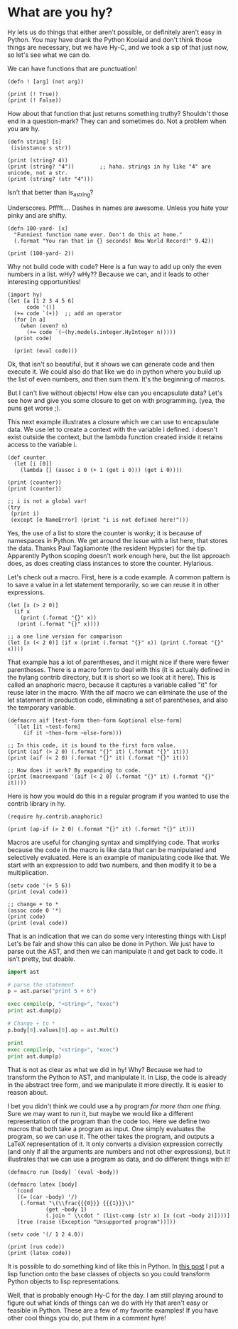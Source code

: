 * What are you hy?
  :PROPERTIES:
  :categories: hylang
  :date:     2016/04/15 08:46:02
  :updated:  2016/04/15 09:49:15
  :END:

Hy lets us do things that either aren't possible, or definitely aren't easy in Python. You may have drank the Python Koolaid  and don't think those things are necessary, but we have Hy-C, and we took a sip of that just now, so let's see what we can do.

#+attr_html: :width 3in
#+attr_org: :width 300
[[./hyss.png]]

We can have functions that are punctuation!

#+BEGIN_SRC hy
(defn ! [arg] (not arg))

(print (! True))
(print (! False))
#+END_SRC

#+RESULTS:
: False
: True

How about that function that just returns something truthy? Shouldn't those end in a question-mark? They can and sometimes do. Not a problem when you are hy.

#+BEGIN_SRC hy
(defn string? [s]
 (isinstance s str))

(print (string? 4))
(print (string? "4"))        ;; haha. strings in hy like "4" are unicode, not a str.
(print (string? (str "4")))
#+END_SRC

#+RESULTS:
: False
: False
: True
: False

Isn't that better than is_a_string?

Underscores. Pfffft.... Dashes in names are awesome. Unless you hate your pinky and are shifty.

#+BEGIN_SRC hy
(defn 100-yard- [x]
  "Funniest function name ever. Don't do this at home."
  (.format "You ran that in {} seconds! New World Record!" 9.42))

(print (100-yard- 2))
#+END_SRC

#+RESULTS:
: You ran that in 9.42 seconds! New World Record!

Why not build code with code? Here is a fun way to add up only the even numbers in a list. wHy? wHy?? Because we can, and it leads to other interesting opportunities!

#+BEGIN_SRC hy
(import hy)
(let [a [1 2 3 4 5 6]
      code '()]
  (+= code `(+))  ;; add an operator
  (for [n a]
    (when (even? n)
      (+= code `(~(hy.models.integer.HyInteger n)))))
  (print code)

  (print (eval code)))
#+END_SRC

#+RESULTS:
: (u'+' 2L 4L 6L)
: 12

Ok, that isn't so beautiful, but it shows we can generate code and then execute it. We could also do that like we do in python where you build up the list of even numbers, and then sum them. It's the beginning of macros.

But I can't live without objects! How else can you encapsulate data? Let's see how and give you some closure to get on with programming. (yea, the puns get worse ;).

This next example illustrates a closure which we can use to encapsulate data. We use let to create a context with the variable i defined. i doesn't exist outside the context, but the lambda function created inside it retains access to the variable i.

#+BEGIN_SRC hy
(def counter
  (let [i [0]]
    (lambda [] (assoc i 0 (+ 1 (get i 0))) (get i 0))))

(print (counter))
(print (counter))

;; i is not a global var!
(try
 (print i)
 (except [e NameError] (print "i is not defined here!")))
#+END_SRC

#+RESULTS:
: 1
: 2
: i is not defined here!

Yes, the use of a list to store the counter is wonky; it is because of namespaces in Python. We get around the issue with a list here, that stores the data. Thanks Paul Tagliamonte (the resident Hypster) for the tip. Apparently Python scoping doesn't work enough here, but the list approach does, as does creating class instances to store the counter. Hylarious.

Let's check out a macro. First, here is a code example. A common pattern is to save a value in a let statement temporarily, so we can reuse it in other expressions.

#+BEGIN_SRC hy
(let [x (> 2 0)]
  (if x
    (print (.format "{}" x))
   (print (.format "{}" x))))

;; a one line version for comparison
(let [x (< 2 0)] (if x (print (.format "{}" x)) (print (.format "{}" x))))
#+END_SRC

#+RESULTS:
: True
: False

That example has a lot of parentheses, and it might nice if there were fewer parentheses. There is a macro form to deal with this (it is actually defined in the hylang contrib directory, but it is short so we look at it here). This is called an anaphoric macro, because it captures a variable called "it" for reuse later in the macro. With the aif macro we can eliminate the use of the let statement in production code, eliminating a set of parentheses, and also the temporary variable.

#+BEGIN_SRC hy
(defmacro aif [test-form then-form &optional else-form]
  `(let [it ~test-form]
     (if it ~then-form ~else-form)))

;; In this code, it is bound to the first form value.
(print (aif (> 2 0) (.format "{}" it) (.format "{}" it)))
(print (aif (< 2 0) (.format "{}" it) (.format "{}" it)))

;; How does it work? By expanding to code.
(print (macroexpand '(aif (< 2 0) (.format "{}" it) (.format "{}" it))))
#+END_SRC

#+RESULTS:
: True
: False
: ((u'fn' [] (u'setv' u'it' (u'<' 2L 0L)) (u'if' u'it' (u'.format' u'{}' u'it') (u'.format' u'{}' u'it'))))

Here is how you would do this in a regular program if you wanted to use the contrib library in hy.
#+BEGIN_SRC hy
(require hy.contrib.anaphoric)

(print (ap-if (> 2 0) (.format "{}" it) (.format "{}" it)))
#+END_SRC

#+RESULTS:
: True

Macros are useful for changing syntax and simplifying code. That works because the code in the macro is like data that can be manipulated and selectively evaluated. Here is an example of manipulating code like that. We start with an expression to add two numbers, and then modify it to be a multiplication.

#+BEGIN_SRC hy
(setv code '(+ 5 6))
(print (eval code))

;; change + to *
(assoc code 0 '*)
(print code)
(print (eval code))
#+END_SRC

#+RESULTS:
: 11
: (u'*' 5L 6L)
: 30

That is an indication that we can do some very interesting things with Lisp! Let's be fair and show this can also be done in Python. We just have to parse out the AST, and then we can manipulate it and get back to code. It isn't pretty, but doable.

#+BEGIN_SRC python
import ast

# parse the statement
p = ast.parse("print 5 + 6")

exec compile(p, "<string>", "exec")
print ast.dump(p)

# Change + to *
p.body[0].values[0].op = ast.Mult()

print
exec compile(p, "<string>", "exec")
print ast.dump(p)
#+END_SRC

#+RESULTS:
: 11
: Module(body=[Print(dest=None, values=[BinOp(left=Num(n=5), op=Add(), right=Num(n=6))], nl=True)])
:
: 30
: Module(body=[Print(dest=None, values=[BinOp(left=Num(n=5), op=Mult(), right=Num(n=6))], nl=True)])

That is not as clear as what we did in hy! Why? Because we had to transform the Python to AST, and manipulate it. In Lisp, the code is already in the abstract tree form, and we manipulate it more directly. It is easier to reason about.

I bet you didn't think we could use a hy program /for more than one thing/. Sure we may want to run it, but maybe we would like a different representation of the program than the code too.  Here we define two macros that both take a program as input. One simply evaluates the program, so we can use it. The other takes the program, and outputs a LaTeX representation of it. It only converts a division expression correctly (and only if all the arguments are numbers and not other expressions), but it illustrates that we can use a program as data, and do different things with it!

#+BEGIN_SRC hy
(defmacro run [body] `(eval ~body))

(defmacro latex [body]
  `(cond
   [(= (car ~body) '/)
    (.format "\(\\frac{{{0}}} {{{1}}}\)"
            (get ~body 1)
            (.join " \\cdot " (list-comp (str x) [x (cut ~body 2)])))]
   [true (raise (Exception "Unsupported program"))]))

(setv code '(/ 1 2 4.0))

(print (run code))
(print (latex code))
#+END_SRC

#+RESULTS:
: 0.125
: \(\frac{1} {2 \cdot 4.0}\)

It is possible to do something kind of like this in Python. In [[http://kitchingroup.cheme.cmu.edu/blog/2015/05/16/Python-data-structures-to-lisp/][this post]] I put a lisp function onto the base classes of objects so you could transform Python objects to lisp representations.

Well, that is probably enough Hy-C for the day. I am still playing around to figure out what kinds of things can we do with Hy that aren't easy or feasible in Python. These are a few of my favorite examples! If you have other cool things you do, put them in a comment hyre!